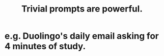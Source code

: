 :PROPERTIES:
:ID:       be4b304a-f08c-46b0-8954-8618b68b3dc7
:END:
#+title: Trivial prompts are powerful.
* e.g. Duolingo's daily email asking for 4 minutes of study.
